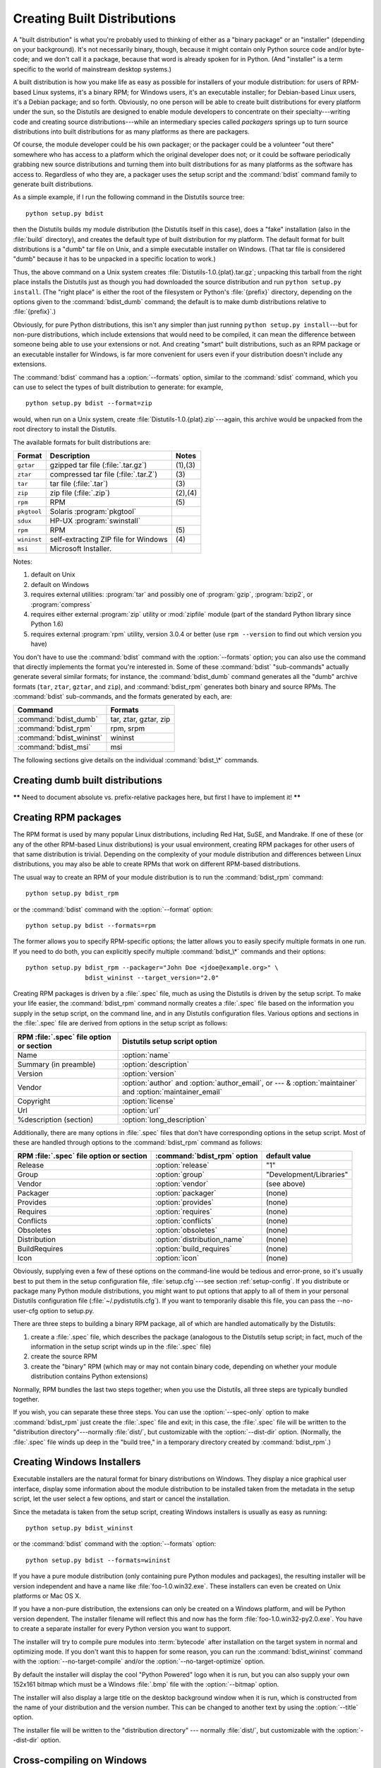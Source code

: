 .. _built-dist:

****************************
Creating Built Distributions
****************************

A "built distribution" is what you're probably used to thinking of either as a
"binary package" or an "installer" (depending on your background).  It's not
necessarily binary, though, because it might contain only Python source code
and/or byte-code; and we don't call it a package, because that word is already
spoken for in Python.  (And "installer" is a term specific to the world of
mainstream desktop systems.)

A built distribution is how you make life as easy as possible for installers of
your module distribution: for users of RPM-based Linux systems, it's a binary
RPM; for Windows users, it's an executable installer; for Debian-based Linux
users, it's a Debian package; and so forth.  Obviously, no one person will be
able to create built distributions for every platform under the sun, so the
Distutils are designed to enable module developers to concentrate on their
specialty---writing code and creating source distributions---while an
intermediary species called *packagers* springs up to turn source distributions
into built distributions for as many platforms as there are packagers.

Of course, the module developer could be his own packager; or the packager could
be a volunteer "out there" somewhere who has access to a platform which the
original developer does not; or it could be software periodically grabbing new
source distributions and turning them into built distributions for as many
platforms as the software has access to.  Regardless of who they are, a packager
uses the setup script and the :command:`bdist` command family to generate built
distributions.

As a simple example, if I run the following command in the Distutils source
tree::

   python setup.py bdist

then the Distutils builds my module distribution (the Distutils itself in this
case), does a "fake" installation (also in the :file:`build` directory), and
creates the default type of built distribution for my platform.  The default
format for built distributions is a "dumb" tar file on Unix, and a simple
executable installer on Windows.  (That tar file is considered "dumb" because it
has to be unpacked in a specific location to work.)

Thus, the above command on a Unix system creates
:file:`Distutils-1.0.{plat}.tar.gz`; unpacking this tarball from the right place
installs the Distutils just as though you had downloaded the source distribution
and run ``python setup.py install``.  (The "right place" is either the root of
the filesystem or  Python's :file:`{prefix}` directory, depending on the options
given to the :command:`bdist_dumb` command; the default is to make dumb
distributions relative to :file:`{prefix}`.)

Obviously, for pure Python distributions, this isn't any simpler than just
running ``python setup.py install``\ ---but for non-pure distributions, which
include extensions that would need to be compiled, it can mean the difference
between someone being able to use your extensions or not.  And creating "smart"
built distributions, such as an RPM package or an executable installer for
Windows, is far more convenient for users even if your distribution doesn't
include any extensions.

The :command:`bdist` command has a :option:`--formats` option, similar to the
:command:`sdist` command, which you can use to select the types of built
distribution to generate: for example, ::

   python setup.py bdist --format=zip

would, when run on a Unix system, create :file:`Distutils-1.0.{plat}.zip`\
---again, this archive would be unpacked from the root directory to install the
Distutils.

The available formats for built distributions are:

+-------------+------------------------------+---------+
| Format      | Description                  | Notes   |
+=============+==============================+=========+
| ``gztar``   | gzipped tar file             | (1),(3) |
|             | (:file:`.tar.gz`)            |         |
+-------------+------------------------------+---------+
| ``ztar``    | compressed tar file          | \(3)    |
|             | (:file:`.tar.Z`)             |         |
+-------------+------------------------------+---------+
| ``tar``     | tar file (:file:`.tar`)      | \(3)    |
+-------------+------------------------------+---------+
| ``zip``     | zip file (:file:`.zip`)      | (2),(4) |
+-------------+------------------------------+---------+
| ``rpm``     | RPM                          | \(5)    |
+-------------+------------------------------+---------+
| ``pkgtool`` | Solaris :program:`pkgtool`   |         |
+-------------+------------------------------+---------+
| ``sdux``    | HP-UX :program:`swinstall`   |         |
+-------------+------------------------------+---------+
| ``rpm``     | RPM                          | \(5)    |
+-------------+------------------------------+---------+
| ``wininst`` | self-extracting ZIP file for | \(4)    |
|             | Windows                      |         |
+-------------+------------------------------+---------+
| ``msi``     | Microsoft Installer.         |         |
+-------------+------------------------------+---------+


Notes:

(1)
   default on Unix

(2)
   default on Windows

(3)
   requires external utilities: :program:`tar` and possibly one of :program:`gzip`,
   :program:`bzip2`, or :program:`compress`

(4)
   requires either external :program:`zip` utility or :mod:`zipfile` module (part
   of the standard Python library since Python 1.6)

(5)
   requires external :program:`rpm` utility, version 3.0.4 or better (use ``rpm
   --version`` to find out which version you have)

You don't have to use the :command:`bdist` command with the :option:`--formats`
option; you can also use the command that directly implements the format you're
interested in.  Some of these :command:`bdist` "sub-commands" actually generate
several similar formats; for instance, the :command:`bdist_dumb` command
generates all the "dumb" archive formats (``tar``, ``ztar``, ``gztar``, and
``zip``), and :command:`bdist_rpm` generates both binary and source RPMs.  The
:command:`bdist` sub-commands, and the formats generated by each, are:

+--------------------------+-----------------------+
| Command                  | Formats               |
+==========================+=======================+
| :command:`bdist_dumb`    | tar, ztar, gztar, zip |
+--------------------------+-----------------------+
| :command:`bdist_rpm`     | rpm, srpm             |
+--------------------------+-----------------------+
| :command:`bdist_wininst` | wininst               |
+--------------------------+-----------------------+
| :command:`bdist_msi`     | msi                   |
+--------------------------+-----------------------+

The following sections give details on the individual :command:`bdist_\*`
commands.


.. _creating-dumb:

Creating dumb built distributions
=================================

**\*\*** Need to document absolute vs. prefix-relative packages here, but first
I have to implement it! **\*\***


.. _creating-rpms:

Creating RPM packages
=====================

The RPM format is used by many popular Linux distributions, including Red Hat,
SuSE, and Mandrake.  If one of these (or any of the other RPM-based Linux
distributions) is your usual environment, creating RPM packages for other users
of that same distribution is trivial. Depending on the complexity of your module
distribution and differences between Linux distributions, you may also be able
to create RPMs that work on different RPM-based distributions.

The usual way to create an RPM of your module distribution is to run the
:command:`bdist_rpm` command::

   python setup.py bdist_rpm

or the :command:`bdist` command with the :option:`--format` option::

   python setup.py bdist --formats=rpm

The former allows you to specify RPM-specific options; the latter allows  you to
easily specify multiple formats in one run.  If you need to do both, you can
explicitly specify multiple :command:`bdist_\*` commands and their options::

   python setup.py bdist_rpm --packager="John Doe <jdoe@example.org>" \
                   bdist_wininst --target_version="2.0"

Creating RPM packages is driven by a :file:`.spec` file, much as using the
Distutils is driven by the setup script.  To make your life easier, the
:command:`bdist_rpm` command normally creates a :file:`.spec` file based on the
information you supply in the setup script, on the command line, and in any
Distutils configuration files.  Various options and sections in the
:file:`.spec` file are derived from options in the setup script as follows:

+------------------------------------------+----------------------------------------------+
| RPM :file:`.spec` file option or section | Distutils setup script option                |
+==========================================+==============================================+
| Name                                     | :option:`name`                               |
+------------------------------------------+----------------------------------------------+
| Summary (in preamble)                    | :option:`description`                        |
+------------------------------------------+----------------------------------------------+
| Version                                  | :option:`version`                            |
+------------------------------------------+----------------------------------------------+
| Vendor                                   | :option:`author` and :option:`author_email`, |
|                                          | or  --- & :option:`maintainer` and           |
|                                          | :option:`maintainer_email`                   |
+------------------------------------------+----------------------------------------------+
| Copyright                                | :option:`license`                            |
+------------------------------------------+----------------------------------------------+
| Url                                      | :option:`url`                                |
+------------------------------------------+----------------------------------------------+
| %description (section)                   | :option:`long_description`                   |
+------------------------------------------+----------------------------------------------+

Additionally, there are many options in :file:`.spec` files that don't have
corresponding options in the setup script.  Most of these are handled through
options to the :command:`bdist_rpm` command as follows:

+-------------------------------+-----------------------------+-------------------------+
| RPM :file:`.spec` file option | :command:`bdist_rpm` option | default value           |
| or section                    |                             |                         |
+===============================+=============================+=========================+
| Release                       | :option:`release`           | "1"                     |
+-------------------------------+-----------------------------+-------------------------+
| Group                         | :option:`group`             | "Development/Libraries" |
+-------------------------------+-----------------------------+-------------------------+
| Vendor                        | :option:`vendor`            | (see above)             |
+-------------------------------+-----------------------------+-------------------------+
| Packager                      | :option:`packager`          | (none)                  |
+-------------------------------+-----------------------------+-------------------------+
| Provides                      | :option:`provides`          | (none)                  |
+-------------------------------+-----------------------------+-------------------------+
| Requires                      | :option:`requires`          | (none)                  |
+-------------------------------+-----------------------------+-------------------------+
| Conflicts                     | :option:`conflicts`         | (none)                  |
+-------------------------------+-----------------------------+-------------------------+
| Obsoletes                     | :option:`obsoletes`         | (none)                  |
+-------------------------------+-----------------------------+-------------------------+
| Distribution                  | :option:`distribution_name` | (none)                  |
+-------------------------------+-----------------------------+-------------------------+
| BuildRequires                 | :option:`build_requires`    | (none)                  |
+-------------------------------+-----------------------------+-------------------------+
| Icon                          | :option:`icon`              | (none)                  |
+-------------------------------+-----------------------------+-------------------------+

Obviously, supplying even a few of these options on the command-line would be
tedious and error-prone, so it's usually best to put them in the setup
configuration file, :file:`setup.cfg`\ ---see section :ref:`setup-config`.  If
you distribute or package many Python module distributions, you might want to
put options that apply to all of them in your personal Distutils configuration
file (:file:`~/.pydistutils.cfg`).  If you want to temporarily disable
this file, you can pass the --no-user-cfg option to setup.py.

There are three steps to building a binary RPM package, all of which are
handled automatically by the Distutils:

#. create a :file:`.spec` file, which describes the package (analogous  to the
   Distutils setup script; in fact, much of the information in the  setup script
   winds up in the :file:`.spec` file)

#. create the source RPM

#. create the "binary" RPM (which may or may not contain binary code, depending
   on whether your module distribution contains Python extensions)

Normally, RPM bundles the last two steps together; when you use the Distutils,
all three steps are typically bundled together.

If you wish, you can separate these three steps.  You can use the
:option:`--spec-only` option to make :command:`bdist_rpm` just create the
:file:`.spec` file and exit; in this case, the :file:`.spec` file will be
written to the "distribution directory"---normally :file:`dist/`, but
customizable with the :option:`--dist-dir` option.  (Normally, the :file:`.spec`
file winds up deep in the "build tree," in a temporary directory created by
:command:`bdist_rpm`.)

.. % \XXX{this isn't implemented yet---is it needed?!}
.. % You can also specify a custom \file{.spec} file with the
.. % \longprogramopt{spec-file} option; used in conjunction with
.. % \longprogramopt{spec-only}, this gives you an opportunity to customize
.. % the \file{.spec} file manually:
.. %
.. % \ begin{verbatim}
.. % > python setup.py bdist_rpm --spec-only
.. % # ...edit dist/FooBar-1.0.spec
.. % > python setup.py bdist_rpm --spec-file=dist/FooBar-1.0.spec
.. % \ end{verbatim}
.. %
.. % (Although a better way to do this is probably to override the standard
.. % \command{bdist\_rpm} command with one that writes whatever else you want
.. % to the \file{.spec} file.)


.. _creating-wininst:

Creating Windows Installers
===========================

Executable installers are the natural format for binary distributions on
Windows.  They display a nice graphical user interface, display some information
about the module distribution to be installed taken from the metadata in the
setup script, let the user select a few options, and start or cancel the
installation.

Since the metadata is taken from the setup script, creating Windows installers
is usually as easy as running::

   python setup.py bdist_wininst

or the :command:`bdist` command with the :option:`--formats` option::

   python setup.py bdist --formats=wininst

If you have a pure module distribution (only containing pure Python modules and
packages), the resulting installer will be version independent and have a name
like :file:`foo-1.0.win32.exe`.  These installers can even be created on Unix
platforms or Mac OS X.

If you have a non-pure distribution, the extensions can only be created on a
Windows platform, and will be Python version dependent. The installer filename
will reflect this and now has the form :file:`foo-1.0.win32-py2.0.exe`.  You
have to create a separate installer for every Python version you want to
support.

The installer will try to compile pure modules into :term:`bytecode` after installation
on the target system in normal and optimizing mode.  If you don't want this to
happen for some reason, you can run the :command:`bdist_wininst` command with
the :option:`--no-target-compile` and/or the :option:`--no-target-optimize`
option.

By default the installer will display the cool "Python Powered" logo when it is
run, but you can also supply your own 152x161 bitmap which must be a Windows
:file:`.bmp` file with the :option:`--bitmap` option.

The installer will also display a large title on the desktop background window
when it is run, which is constructed from the name of your distribution and the
version number.  This can be changed to another text by using the
:option:`--title` option.

The installer file will be written to the "distribution directory" --- normally
:file:`dist/`, but customizable with the :option:`--dist-dir` option.

.. _cross-compile-windows:

Cross-compiling on Windows
==========================

Starting with Python 2.6, distutils is capable of cross-compiling between
Windows platforms.  In practice, this means that with the correct tools
installed, you can use a 32bit version of Windows to create 64bit extensions
and vice-versa.

To build for an alternate platform, specify the :option:`--plat-name` option
to the build command.  Valid values are currently 'win32', 'win-amd64' and
'win-ia64'.  For example, on a 32bit version of Windows, you could execute::

   python setup.py build --plat-name=win-amd64

to build a 64bit version of your extension.  The Windows Installers also
support this option, so the command::

   python setup.py build --plat-name=win-amd64 bdist_wininst

would create a 64bit installation executable on your 32bit version of Windows.

To cross-compile, you must download the Python source code and cross-compile
Python itself for the platform you are targetting - it is not possible from a
binary installtion of Python (as the .lib etc file for other platforms are
not included.)  In practice, this means the user of a 32 bit operating
system will need to use Visual Studio 2008 to open the
:file:`PCBuild/PCbuild.sln` solution in the Python source tree and build the
"x64" configuration of the 'pythoncore' project before cross-compiling
extensions is possible.

Note that by default, Visual Studio 2008 does not install 64bit compilers or
tools.  You may need to reexecute the Visual Studio setup process and select
these tools (using Control Panel->[Add/Remove] Programs is a convenient way to
check or modify your existing install.)

.. _postinstallation-script:

The Postinstallation script
---------------------------

Starting with Python 2.3, a postinstallation script can be specified which the
:option:`--install-script` option.  The basename of the script must be
specified, and the script filename must also be listed in the scripts argument
to the setup function.

This script will be run at installation time on the target system after all the
files have been copied, with ``argv[1]`` set to :option:`-install`, and again at
uninstallation time before the files are removed with ``argv[1]`` set to
:option:`-remove`.

The installation script runs embedded in the windows installer, every output
(``sys.stdout``, ``sys.stderr``) is redirected into a buffer and will be
displayed in the GUI after the script has finished.

Some functions especially useful in this context are available as additional
built-in functions in the installation script.


.. function:: directory_created(path)
              file_created(path)

   These functions should be called when a directory or file is created by the
   postinstall script at installation time.  It will register *path* with the
   uninstaller, so that it will be removed when the distribution is uninstalled.
   To be safe, directories are only removed if they are empty.


.. function:: get_special_folder_path(csidl_string)

   This function can be used to retrieve special folder locations on Windows like
   the Start Menu or the Desktop.  It returns the full path to the folder.
   *csidl_string* must be one of the following strings::

      "CSIDL_APPDATA"

      "CSIDL_COMMON_STARTMENU"
      "CSIDL_STARTMENU"

      "CSIDL_COMMON_DESKTOPDIRECTORY"
      "CSIDL_DESKTOPDIRECTORY"

      "CSIDL_COMMON_STARTUP"
      "CSIDL_STARTUP"

      "CSIDL_COMMON_PROGRAMS"
      "CSIDL_PROGRAMS"

      "CSIDL_FONTS"

   If the folder cannot be retrieved, :exc:`OSError` is raised.

   Which folders are available depends on the exact Windows version, and probably
   also the configuration.  For details refer to Microsoft's documentation of the
   :cfunc:`SHGetSpecialFolderPath` function.


.. function:: create_shortcut(target, description, filename[, arguments[, workdir[, iconpath[, iconindex]]]])

   This function creates a shortcut. *target* is the path to the program to be
   started by the shortcut. *description* is the description of the shortcut.
   *filename* is the title of the shortcut that the user will see. *arguments*
   specifies the command line arguments, if any. *workdir* is the working directory
   for the program. *iconpath* is the file containing the icon for the shortcut,
   and *iconindex* is the index of the icon in the file *iconpath*.  Again, for
   details consult the Microsoft documentation for the :class:`IShellLink`
   interface.


Vista User Access Control (UAC)
===============================

Starting with Python 2.6, bdist_wininst supports a :option:`--user-access-control`
option.  The default is 'none' (meaning no UAC handling is done), and other
valid values are 'auto' (meaning prompt for UAC elevation if Python was
installed for all users) and 'force' (meaning always prompt for elevation).
